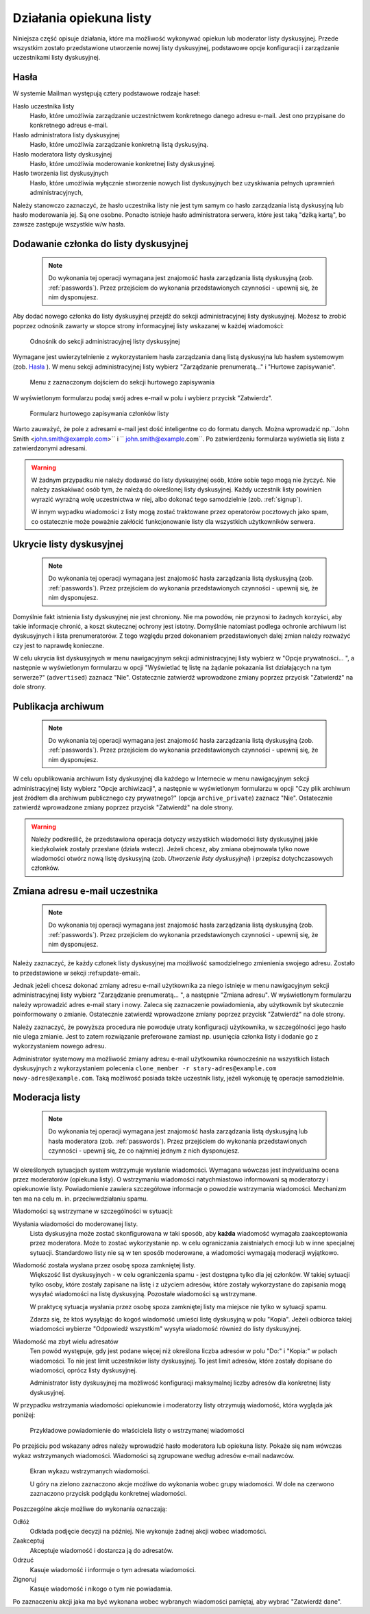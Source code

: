 *************************************
Działania opiekuna listy
*************************************

Niniejsza część opisuje działania, które ma możliwość wykonywać opiekun lub moderator listy dyskusyjnej. Przede wszystkim zostało przedstawione utworzenie nowej listy dyskusyjnej, podstawowe opcje konfiguracji i zarządzanie uczestnikami listy dyskusyjnej.

.. _passwords:

Hasła
*****

W systemie Mailman występują cztery podstawowe rodzaje haseł:

Hasło uczestnika listy
    Hasło, które umożliwia zarządzanie uczestnictwem konkretnego danego adresu e-mail. Jest ono przypisane do konkretnego adreus e-mail.
Hasło administratora listy dyskusyjnej
    Hasło, które umożliwia zarządzanie konkretną listą dyskusyjną. 

Hasło moderatora listy dyskusyjnej
    Hasło, które umożliwia moderowanie konkretnej listy dyskusyjnej.

Hasło tworzenia list dyskusyjnych
    Hasło, które umożliwia wyłącznie stworzenie nowych list dyskusyjnych bez uzyskiwania pełnych uprawnień administracyjnych,

Należy stanowczo zaznaczyć, że hasło uczestnika listy nie jest tym samym co hasło zarządzania listą dyskusyjną lub hasło moderowania jej. Są one osobne.
Ponadto istnieje hasło administratora serwera, które jest taką "dziką kartą", bo zawsze zastępuje wszystkie w/w hasła.

.. _admin_signup:

Dodawanie członka do listy dyskusyjnej
**************************************

 .. note::
    Do wykonania tej operacji wymagana jest znajomość hasła zarządzania listą dyskusyjną (zob. :ref:`passwords`). Przez przejściem do wykonania przedstawionych czynności - upewnij się, że nim dysponujesz.

Aby dodać nowego członka do listy dyskusyjnej przejdź do sekcji administracyjnej listy dyskusyjnej. Możesz to zrobić poprzez odnośnik zawarty w stopce strony informacyjnej listy wskazanej w każdej wiadomości:

.. figure:: ../_images/link-to-admin-section.png

    Odnośnik do sekcji administracyjnej listy dyskusyjnej

Wymagane jest uwierzytelnienie z wykorzystaniem hasła zarządzania daną listą dyskusyjna lub hasłem systemowym (zob. `Hasła`_ ). W menu sekcji administracyjnej listy wybierz "Zarządzanie prenumeratą..." i "Hurtowe zapisywanie".

.. figure:: ../_images/admin-menu-add.png

    Menu z zaznaczonym dojściem do sekcji hurtowego zapisywania

W wyświetlonym formularzu podaj swój adres e-mail w polu i wybierz przycisk "Zatwierdz".

.. figure:: ../_images/admin-add-email.png

    Formularz hurtowego zapisywania członków listy

Warto zauważyć, że pole z adresami e-mail jest dość inteligentne co do formatu danych. Można wprowadzić np.``John Smith <john.smith@example.com>`` i `` john.smith@example.com``. Po zatwierdzeniu formularza wyświetla się lista z zatwierdzonymi adresami.

.. WARNING::
    W żadnym przypadku nie należy dodawać do listy dyskusyjnej osób, które sobie tego mogą nie życzyć. Nie należy zaskakiwać osób tym, że należą do określonej listy dyskusyjnej. Każdy uczestnik listy powinien wyrazić wyraźną wolę uczestnictwa w niej, albo dokonać tego samodzielnie (zob. :ref:`signup`).

    W innym wypadku wiadomości z listy mogą zostać traktowane przez operatorów pocztowych jako spam, co ostatecznie może poważnie zakłócić funkcjonowanie listy dla wszystkich użytkowników serwera.

Ukrycie listy dyskusyjnej
*************************

 .. note::
    Do wykonania tej operacji wymagana jest znajomość hasła zarządzania listą dyskusyjną (zob. :ref:`passwords`). Przez przejściem do wykonania przedstawionych czynności - upewnij się, że nim dysponujesz.

Domyślnie fakt istnienia listy dyskusyjnej nie jest chroniony. Nie ma powodów, nie przynosi to żadnych korzyści, aby takie informacje chronić, a koszt skutecznej ochrony jest istotny. Domyślnie natomiast podlega ochronie archiwum list dyskusyjnych i lista prenumeratorów. Z tego względu przed dokonaniem przedstawionych dalej zmian należy rozważyć czy jest to naprawdę konieczne.

W celu ukrycia list dyskusyjnych w menu nawigacyjnym sekcji administracyjnej listy wybierz w "Opcje prywatności... ", a następnie w wyświetlonym formularzu w opcji "Wyświetlać tę listę na żądanie pokazania list działających na tym serwerze?" (``advertised``) zaznacz "Nie". Ostatecznie zatwierdź wprowadzone zmiany poprzez przycisk "Zatwierdź" na dole strony.

Publikacja archiwum
*******************

 .. note::
    Do wykonania tej operacji wymagana jest znajomość hasła zarządzania listą dyskusyjną (zob. :ref:`passwords`). Przez przejściem do wykonania przedstawionych czynności - upewnij się, że nim dysponujesz.

W celu opublikowania archiwum listy dyskusyjnej dla każdego w Internecie w menu nawigacyjnym sekcji administracyjnej listy wybierz "Opcje archiwizacji", a następnie w wyświetlonym formularzu w opcji "Czy plik archiwum jest źródłem dla archiwum publicznego czy prywatnego?" (opcja ``archive_private``) zaznacz "Nie". Ostatecznie zatwierdź wprowadzone zmiany poprzez przycisk "Zatwierdź" na dole strony.

.. warning::
    Należy podkreślić, że przedstawiona operacja dotyczy wszystkich wiadomości listy dyskusyjnej jakie kiedykolwiek zostały przesłane (działa wstecz). Jeżeli chcesz, aby zmiana obejmowała tylko nowe wiadomości otwórz nową listę dyskusyjną (zob. `Utworzenie listy dyskusyjnej`) i przepisz dotychczasowych członków.

Zmiana adresu e-mail uczestnika
*******************************

 .. note::
    Do wykonania tej operacji wymagana jest znajomość hasła zarządzania listą dyskusyjną (zob. :ref:`passwords`). Przez przejściem do wykonania przedstawionych czynności - upewnij się, że nim dysponujesz.

Należy zaznaczyć, że każdy członek listy dyskusyjnej ma możliwość samodzielnego zmienienia swojego adresu. Zostało to przedstawione w sekcji :ref:update-email:.

Jednak jeżeli chcesz dokonać zmiany adresu e-mail użytkownika za niego istnieje w menu nawigacyjnym sekcji administracyjnej listy wybierz "Zarządzanie prenumeratą... ", a następnie "Zmiana adresu". W wyświetlonym formularzu należy wprowadzić adres e-mail stary i nowy. Zaleca się zaznaczenie powiadomienia, aby użytkownik był skutecznie poinformowany o zmianie. Ostatecznie zatwierdź wprowadzone zmiany poprzez przycisk "Zatwierdź" na dole strony.

Należy zaznaczyć, że powyższa procedura nie powoduje utraty konfiguracji użytkownika, w szczególności jego hasło nie ulega zmianie. Jest to zatem rozwiązanie preferowane zamiast np. usunięcia członka listy i dodanie go z wykorzystaniem nowego adresu.

Administrator systemowy ma możliwość zmiany adresu e-mail użytkownika równocześnie na wszystkich listach dyskusyjnych z wykorzystaniem polecenia ``clone_member -r stary-adres@example.com nowy-adres@example.com``. Taką możliwość posiada także uczestnik listy, jeżeli wykonuję tę operacje samodzielnie.

Moderacja listy
***************

 .. note::
    Do wykonania tej operacji wymagana jest znajomość hasła zarządzania listą dyskusyjną lub hasła moderatora (zob. :ref:`passwords`). Przez przejściem do wykonania przedstawionych czynności - upewnij się, że co najmniej jednym z nich dysponujesz.

W określonych sytuacjach system wstrzymuje wysłanie wiadomości. Wymagana wówczas jest indywidualna ocena przez moderatorów (opiekuna listy). O wstrzymaniu wiadomości natychmiastowo informowani są moderatorzy i opiekunowie listy. Powiadomienie zawiera szczegółowe informacje o powodzie wstrzymania wiadomości. Mechanizm ten ma na celu m. in. przeciwwdziałaniu spamu.

Wiadomości są wstrzymane w szczególności w sytuacji:

Wysłania wiadomości do moderowanej listy.
    Lista dyskusyjna może zostać skonfigurowana w taki sposób, aby **każda** wiadomość wymagała zaakceptowania przez moderatora. Może to zostać wykorzystanie np. w celu ograniczania zaistniałych emocji lub w inne specjalnej sytuacji. Standardowo listy nie są w ten sposób moderowane, a wiadomości wymagają moderacji wyjątkowo.

Wiadomość została wysłana przez osobę spoza zamkniętej listy.
    Większość list dyskusyjnych - w celu ograniczenia spamu - jest dostępna tylko dla jej członków. W takiej sytuacji tylko osoby, które zostały zapisane na listę i z użyciem adresów, które zostały wykorzystane do zapisania mogą wysyłać wiadomości na listę dyskusyjną. Pozostałe wiadomości są wstrzymane.

    W praktycę sytuacja wysłania przez osobę spoza zamkniętej listy ma miejsce nie tylko w sytuacji spamu. 

    Zdarza się, że ktoś wysyłając do kogoś wiadomość umieści listę dyskusyjną w polu "Kopia". Jeżeli odbiorca takiej wiadomości wybierze "Odpowiedź wszystkim" wysyła wiadomość również do listy dyskusyjnej.

Wiadomość ma zbyt wielu adresatów
    Ten powód występuje, gdy jest podane więcej niż określona liczba adresów w polu "Do:" i "Kopia:" w polach wiadomości. To nie jest limit uczestników listy dyskusyjnej. To jest limit adresów, które zostały dopisane do wiadomości, oprócz listy dyskusyjnej.

    Administrator listy dyskusyjnej ma możliwość konfiguracji maksymalnej liczby adresów dla konkretnej listy dyskusyjnej.

W przypadku wstrzymania wiadomości opiekunowie i moderatorzy listy otrzymują wiadomość, która wygląda jak poniżej:

.. figure:: ../_images/queue-notification.png

    Przykładowe powiadomienie do właściciela listy o wstrzymanej wiadomości

Po przejściu pod wskazany adres należy wprowadzić hasło moderatora lub opiekuna listy. Pokaże się nam wówczas wykaz wstrzymanych wiadomości. Wiadomości są zgrupowane według adresów e-mail nadawców.

.. figure:: ../_images/queue-information.png

    Ekran wykazu wstrzymanych wiadomości.

    U góry na zielono zaznaczono akcje możliwe do wykonania wobec grupy wiadomości.
    W dole na czerwono zaznaczono przycisk podglądu konkretnej wiadomości.

Poszczególne akcje możliwe do wykonania oznaczają:

Odłóż
    Odkłada podjęcie decyzji na później. Nie wykonuje żadnej akcji wobec wiadomości.
Zaakceptuj
    Akceptuje wiadomość i dostarcza ją do adresatów.
Odrzuć
    Kasuje wiadomość i informuje o tym adresata wiadomości.
Zignoruj
    Kasuje wiadomość i nikogo o tym nie powiadamia.

Po zaznaczeniu akcji jaka ma być wykonana wobec wybranych wiadomości pamiętaj, aby wybrać "Zatwierdź dane".
